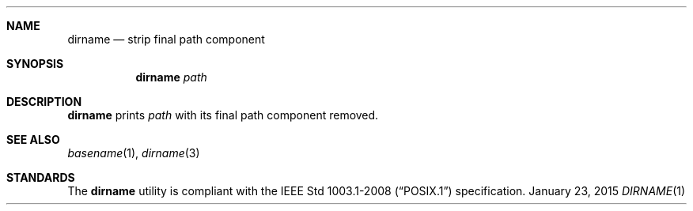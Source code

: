 .Dd January 23, 2015
.Dt DIRNAME 1 sbase\-VERSION
.Sh NAME
.Nm dirname
.Nd strip final path component
.Sh SYNOPSIS
.Nm dirname
.Ar path
.Sh DESCRIPTION
.Nm
prints
.Ar path
with its final path component removed.
.Sh SEE ALSO
.Xr basename 1 ,
.Xr dirname 3
.Sh STANDARDS
The
.Nm
utility is compliant with the
.St -p1003.1-2008
specification.
